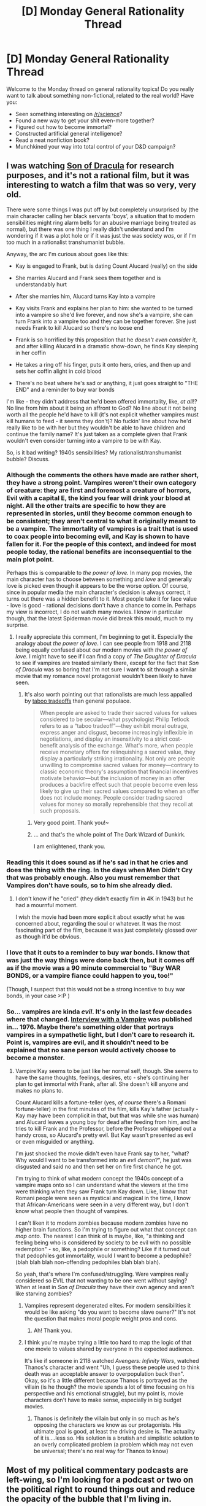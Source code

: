 #+TITLE: [D] Monday General Rationality Thread

* [D] Monday General Rationality Thread
:PROPERTIES:
:Author: AutoModerator
:Score: 17
:DateUnix: 1528124797.0
:DateShort: 2018-Jun-04
:END:
Welcome to the Monday thread on general rationality topics! Do you really want to talk about something non-fictional, related to the real world? Have you:

- Seen something interesting on [[/r/science]]?
- Found a new way to get your shit even-more together?
- Figured out how to become immortal?
- Constructed artificial general intelligence?
- Read a neat nonfiction book?
- Munchkined your way into total control of your D&D campaign?


** I was watching [[https://en.wikipedia.org/wiki/Son_of_Dracula_(1943_film)][Son of Dracula]] for research purposes, and it's not a rational film, but it was interesting to watch a film that was so very, very old.

There were some things I was put off by but completely unsurprised by (the main character calling her black servants 'boys', a situation that to modern sensibilities might ring alarm bells for an abusive marriage being treated as normal), but there was one thing I really didn't understand and I'm wondering if it was a plot hole or if it was just the was society /was/, or if I'm too much in a rationalist transhumanist bubble.

Anyway, the arc I'm curious about goes like this:

- Kay is engaged to Frank, but is dating Count Alucard (really) on the side

- She marries Alucard and Frank sees them together and is understandably hurt

- After she marries him, Alucard turns Kay into a vampire

- Kay visits Frank and explains her plan to him: she wanted to be turned into a vampire so she'd live forever, and now she's a vampire, she can turn Frank into a vampire too and they can be together forever. She just needs Frank to kill Alucard so there's no loose end

- Frank is so horrified by this proposition that he /doesn't even consider it/, and after killing Alucard in a dramatic show-down, he finds Kay sleeping in her coffin

- He takes a ring off his finger, puts it onto hers, cries, and then up and sets her coffin alight in cold blood

- There's no beat where he's sad or anything, it just goes straight to "THE END" and a reminder to buy war bonds

I'm like - they didn't address that he'd been offered immortality, like, /at all/!? No line from him about it being an affront to God? No line about it not being worth all the people he'd have to kill (it's not explicit whether vampires must kill humans to feed - it seems they don't)? No fuckin' line about how he'd really like to be with her but they wouldn't be able to have children and continue the family name? It's just taken as a complete given that Frank wouldn't even consider turning into a vampire to be with Kay.

So, is it bad writing? 1940s sensibilities? My rationalist/transhumanist bubble? Discuss.
:PROPERTIES:
:Author: MagicWeasel
:Score: 11
:DateUnix: 1528161211.0
:DateShort: 2018-Jun-05
:END:

*** Although the comments the others have made are rather short, they have a strong point. Vampires weren't their own category of creature: they are first and foremost a creature of horrors, Evil with a capital E, the kind you fear will drink your blood at night. All the other traits are specific to how they are represented in stories, until they become common enough to be consistent; they aren't central to what it originally meant to be a vampire. The immortality of vampires is a trait that is used to coax people into becoming evil, and Kay is shown to have fallen for it. For the people of this context, and indeed for most people today, the rational benefits are inconsequential to the main plot point.

Perhaps this is comparable to /the power of love./ In many pop movies, the main character has to choose between something and /love/ and generally love is picked even though it appears to be the worse option. Of course, since in popular media the main character's decision is always correct, it turns out there was a hidden benefit to it. Most people take it for face value - love is good - rational decisions don't have a chance to come in. Perhaps my view is incorrect, I do not watch many movies. I know in particular though, that the latest Spiderman movie did break this mould, much to my surprise.
:PROPERTIES:
:Author: causalchain
:Score: 8
:DateUnix: 1528194461.0
:DateShort: 2018-Jun-05
:END:

**** I really appreciate this comment, I'm beginning to get it. Especially the analogy about /the power of love/. I can see people from 1918 and 2118 being equally confused about our modern movies with /the power of love/. I might have to see if I can find a copy of /The Daughter of Dracula/ to see if vampires are treated similarly there, except for the fact that /Son of Dracula/ was so boring that I'm not sure I want to sit through a similar movie that my romance novel protagonist wouldn't been likely to have seen.
:PROPERTIES:
:Author: MagicWeasel
:Score: 2
:DateUnix: 1528194708.0
:DateShort: 2018-Jun-05
:END:

***** It's also worth pointing out that rationalists are much less appalled by [[https://www.scientificamerican.com/article/psychology-of-taboo-tradeoff/][taboo tradeoffs]] than general populace.

#+begin_quote
  When people are asked to trade their sacred values for values considered to be secular---what psychologist Philip Tetlock refers to as a “taboo tradeoff”---they exhibit moral outrage, express anger and disgust, become increasingly inflexible in negotiations, and display an insensitivity to a strict cost-benefit analysis of the exchange. What's more, when people receive monetary offers for relinquishing a sacred value, they display a particularly striking irrationality. Not only are people unwilling to compromise sacred values for money---contrary to classic economic theory's assumption that financial incentives motivate behavior---but the inclusion of money in an offer produces a backfire effect such that people become even less likely to give up their sacred values compared to when an offer does not include money. People consider trading sacred values for money so morally reprehensible that they recoil at such proposals.
#+end_quote
:PROPERTIES:
:Author: Wiron
:Score: 7
:DateUnix: 1528198957.0
:DateShort: 2018-Jun-05
:END:

****** Very good point. Thank you!~
:PROPERTIES:
:Author: MagicWeasel
:Score: 3
:DateUnix: 1528205357.0
:DateShort: 2018-Jun-05
:END:


****** ... and that's the whole point of The Dark Wizard of Dunkirk.

I am enlightened, thank you.
:PROPERTIES:
:Author: 9adam4
:Score: 1
:DateUnix: 1528329992.0
:DateShort: 2018-Jun-07
:END:


*** Reading this it does sound as if he's sad in that he cries and does the thing with the ring. In the days when Men Didn't Cry that was probably enough. Also you must remember that Vampires don't have souls, so to him she already died.
:PROPERTIES:
:Author: MonstrousBird
:Score: 7
:DateUnix: 1528202283.0
:DateShort: 2018-Jun-05
:END:

**** I don't know if he "cried" (they didn't exactly film in 4K in 1943) but he had a mournful moment.

I wish the movie had been more explicit about exactly what he was concerned about, regarding the soul or whatever. It was the most fascinating part of the film, because it was just completely glossed over as though it'd be obvious.
:PROPERTIES:
:Author: MagicWeasel
:Score: 2
:DateUnix: 1528205314.0
:DateShort: 2018-Jun-05
:END:


*** I love that it cuts to a reminder to buy war bonds. I know that was just the way things were done back then, but it comes off as if the movie was a 90 minute commercial to "Buy WAR BONDS, or a vampire fiance could happen to you, too!"

(Though, I suspect that this would not be a strong incentive to buy war bonds, in your case >:P )
:PROPERTIES:
:Author: callmesalticidae
:Score: 5
:DateUnix: 1528223246.0
:DateShort: 2018-Jun-05
:END:


*** So... vampires are kinda /evil/. It's only in the last few decades where that changed. [[https://www.goodreads.com/book/show/43763.Interview_with_the_Vampire][Interview with a Vampire]] was published in... 1976. Maybe there's something older that portrays vampires in a sympathetic light, but I don't care to research it. Point is, vampires are evil, and it shouldn't need to be explained that no sane person would actively choose to become a monster.
:PROPERTIES:
:Author: ben_oni
:Score: 8
:DateUnix: 1528181332.0
:DateShort: 2018-Jun-05
:END:

**** Vampire!Kay seems to be just like her normal self, though. She seems to have the same thoughts, feelings, desires, etc - she's continuing her plan to get immortal with Frank, after all. She doesn't kill anyone and makes no plans to.

Count Alucard kills a fortune-teller (yes, /of course/ there's a Romani fortune-teller) in the first minutes of the film, kills Kay's father (actually - Kay may have been complicit in that, but that was while she was human) and Alucard leaves a young boy for dead after feeding from him, and he tries to kill Frank and the Professor, before the Professor whipped out a handy cross, so Alucard's pretty evil. But Kay wasn't presented as evil or even misguided or anything.

I'm just shocked the movie didn't even have Frank say to her, "what? Why would I want to be transformed into an /evil demon/?", he just was disgusted and said no and then set her on fire first chance he got.

I'm trying to think of what modern concept the 1940s concept of a vampire maps onto so I can understand what the viewers at the time were thinking when they saw Frank turn Kay down. Like, I know that Romani people were seen as mystical and magical in the time, I know that African-Americans were seen in a very different way, but I don't know what people then thought of vampires.

I can't liken it to modern zombies because modern zombies have no higher brain functions. So I'm trying to figure out what that concept can /map onto/. The nearest I can think of is maybe, like, "a thinking and feeling being who is considered by society to be evil with no possible redemption" - so, like, a pedophile or something? Like if it turned out that pedophiles got immortality, would I want to become a pedophile? (blah blah blah non-offending pedophiles blah blah blah).

So yeah, that's where I'm confused/struggling. Were vampires really considered so EVIL that not wanting to be one went without saying? When at least in /Son of Dracula/ they have their own agency and aren't like starving zombies?
:PROPERTIES:
:Author: MagicWeasel
:Score: 3
:DateUnix: 1528182371.0
:DateShort: 2018-Jun-05
:END:

***** Vampires represent degenerated elites. For modern sensibilities it would be like asking "do you want to become slave owner?" It's not the question that makes moral people weight pros and cons.
:PROPERTIES:
:Author: Wiron
:Score: 8
:DateUnix: 1528188771.0
:DateShort: 2018-Jun-05
:END:

****** Ah! Thank you.
:PROPERTIES:
:Author: MagicWeasel
:Score: 3
:DateUnix: 1528194436.0
:DateShort: 2018-Jun-05
:END:


***** I think you're maybe trying a little too hard to map the logic of that one movie to values shared by everyone in the expected audience.

It's like if someone in 2118 watched /Avengers: Infinity Wars/, watched Thanos's character and went "Uh, I guess these people used to think death was an acceptable answer to overpopulation back then". Okay, so it's a little different because Thanos is portrayed as the villain (is he though? the movie spends a lot of time focusing on his perspective and his emotional struggle), but my point is, movie characters don't have to make sense, especially in big budget movies.
:PROPERTIES:
:Author: CouteauBleu
:Score: 1
:DateUnix: 1528218376.0
:DateShort: 2018-Jun-05
:END:

****** Thanos is definitely the villain but only in so much as he's opposing the characters we know as our protagonists. His ultimate goal is good, at least the driving desire is. The actuality of it is....less so. His solution is a brutish and simplistic solution to an overly complicated problem (a problem which may not even be universal; there's no real way for Thanos to know)
:PROPERTIES:
:Author: Kishoto
:Score: 1
:DateUnix: 1528810209.0
:DateShort: 2018-Jun-12
:END:


** Most of my political commentary podcasts are left-wing, so I'm looking for a podcast or two on the political right to round things out and reduce the opacity of the bubble that I'm living in.

I would prefer to not listen to someone who supports Trump /in general/ (support of specific actions or policies is fine) and I don't want to listen to someone who's going to be spending time making fun of the opposition. I'm not here for bad jokes or sick burns, and even when I /agree/ with the host, I tend to find myself wishing that we'd get back to the subject. It would also be nice if the host isn't religious, because there's no chance in Hell that I'm going to be convinced by an argument whose foundation is "Because Jesus."

Non-U.S. podcasts are fine, since I'm less interested in right-wing thoughts on particular issues than in right-wing /thought/, period.
:PROPERTIES:
:Author: callmesalticidae
:Score: 5
:DateUnix: 1528152833.0
:DateShort: 2018-Jun-05
:END:

*** I don't listen to podcasts, and I've only kept half an ear on politics for the past year, but I think [[https://www.nationalreview.com/podcasts/the-editors/][The (National Review) Editors]] is what you're looking for. While essentially defining what right-wing conservatism is, these guys famously gave Trump an /anti/-endorsement in 2016. They know the issues, can speak intelligently about them, and stay on point.
:PROPERTIES:
:Author: ben_oni
:Score: 5
:DateUnix: 1528180111.0
:DateShort: 2018-Jun-05
:END:

**** Thank you. I did not know that they had a podcast.
:PROPERTIES:
:Author: callmesalticidae
:Score: 1
:DateUnix: 1528328584.0
:DateShort: 2018-Jun-07
:END:


*** I think they still have a left lean, but they seem to try harder than most for balance. You might like reconsider. It's not a current event's podcast, but it's quite good. [[https://www.reconsidermedia.com/podcast/]]
:PROPERTIES:
:Author: space_fountain
:Score: 2
:DateUnix: 1528154873.0
:DateShort: 2018-Jun-05
:END:

**** Thank you!
:PROPERTIES:
:Author: callmesalticidae
:Score: 1
:DateUnix: 1528328591.0
:DateShort: 2018-Jun-07
:END:


*** Upvoting just cause it's nice to see someone being open to evidence outside their own worldview. It's so frustrating to see my friends and family dismiss someone's arguments just because they're left-leaning or right-leaning.
:PROPERTIES:
:Author: RationalityRules
:Score: 2
:DateUnix: 1528216245.0
:DateShort: 2018-Jun-05
:END:


*** Not really right wing-per se, and also technically not a podcast, but I would recommend watching/listening to Sargon of Akkad on Youtube. He identifies as a classical English Liberal, which means people should be free rather than compelled to do or say things. Recently he's been criticizing the left a lot due to social justice trying to take over the world and stuff, but he criticizes the right when they do stupid things as well. So while he's really more of a moderate, he usually explains why people think what they think even when he disagrees with them, so it should be useful as another perspective.
:PROPERTIES:
:Author: hh26
:Score: 1
:DateUnix: 1528313696.0
:DateShort: 2018-Jun-07
:END:

**** Besides the fact that Sargon is often ridiculously and grossly incorrect far too often for me to take him seriously, he's also a stellar example of what I said that I'm /not/ looking for: people who spend time making fun of the opposition.
:PROPERTIES:
:Author: callmesalticidae
:Score: 2
:DateUnix: 1528326820.0
:DateShort: 2018-Jun-07
:END:


** I would love advice on how to disassociate certain things from my ex and how you force myself to stop forward trending thought spirals.
:PROPERTIES:
:Author: SkyTroupe
:Score: 2
:DateUnix: 1528174990.0
:DateShort: 2018-Jun-05
:END:

*** Time works, not too much else. Getting rid of the mental trigger stuff and keeping busy work acceptably well. E.g. Seal away those fotos, favourite movies, books, mp3 files etc away and get a hobby where you get out lots and meet new peope.

As for the thought spirals, they can be a symptom of depression - any chance thats it? If so, treat it.

Thought spirals are hard to keep up when the body is busy and tired -start with regular cardio, or just run for a while until your brain is too busy breathing.
:PROPERTIES:
:Author: SvalbardCaretaker
:Score: 3
:DateUnix: 1528211396.0
:DateShort: 2018-Jun-05
:END:

**** It has been over a year since the break up. I just had a bit of a breakdown this Monday and last. Was hoping I'd be past those experiences. Especially for a short relationship.

I do have depression. I'm going to therapy but I feel tired all the time. I do work out and exercise but rarely have enough energy to put my all into it.
:PROPERTIES:
:Author: SkyTroupe
:Score: 3
:DateUnix: 1528232929.0
:DateShort: 2018-Jun-06
:END:

***** Yeah, unfortunately the thought spirals are such a big part of depression, I got no further advice. Best of luck, I'd love to get irregular updates if you are doing better.
:PROPERTIES:
:Author: SvalbardCaretaker
:Score: 2
:DateUnix: 1528233507.0
:DateShort: 2018-Jun-06
:END:

****** It's going okay. Still struggling with thought spirals but I'm not having them as much, which is good. How have you been?
:PROPERTIES:
:Author: SkyTroupe
:Score: 1
:DateUnix: 1532820368.0
:DateShort: 2018-Jul-29
:END:


** I mentioned it in Friday's thread, but has anyone else read [[https://www.amazon.com/Enlightenment-Now-Science-Humanism-Progress/dp/0525427570][Enlightenment Now: The Case for Reason, Science, Humanism, and Progress]]. I just finished listening to the audio book and will be reading the physical book once I get a chance. I would say it's the best description of how I feel about a lot of issues and actually directly mentions the rationalist movement, though not in the context of fiction.

In essence, the book attempts to make the case for enlightenment ideals. It argues, that they have been important it human progress along with laying out the evidence that humans are indeed progressing. He also makes an argument that there is a large group of intellectuals who are anti enlightenment. I agree with almost everything he said, which is honestly the biggest problem I had with the book. It didn't leave me re-evaluating many of my positions.

As I mentioned before he does argue that the potential for catastrophic disaster is over stated. I think he's only partially right. He states that since it takes a large group to create a powerful weapon one mad man can't then use one to destroy the world. I think the problem here is that in many cases the information may be hard to create, but using it may be easy. Let's say biologists in the next 10 years perfect gene editing to the extent that it's cheap and easy to build a totally synthetic virus. At that point all that is necessary is for someone to leak the information for a super virus and information is very hard to contain.
:PROPERTIES:
:Author: space_fountain
:Score: 3
:DateUnix: 1528127506.0
:DateShort: 2018-Jun-04
:END:


** I'm writing a story that isn't exactly a rational fiction, but uses a rational setting (consistent rules, realistic). As part of the this, I've been reworking all the mechanics of the games into something that makes more sense. One thing I'm not sure about is how to do a rational explanation or alternative to pokemon evolution by trading.

I have two ideas at this point. 1. In the wild, evolution by trade is actually a result of migration 2. Results from moving between different "packs" of that species, like when a male lion leaves the pride it was born into to make or take another.

Any suggestions would be much appreciated. Thank you.
:PROPERTIES:
:Author: Walk_the_Max_Planck
:Score: 2
:DateUnix: 1528224513.0
:DateShort: 2018-Jun-05
:END:

*** The two ideas you already have are good. A possible third one is that Pokemon have co-evolved alongside humans for so long that trading has become part of their standard life cycle.
:PROPERTIES:
:Score: 3
:DateUnix: 1528256822.0
:DateShort: 2018-Jun-06
:END:


*** Imo, evolution by trading one of the more questionable mechanics in the games, and I would certainly remove it if I made a pokemon game. I'm not entirely sure if it's appropriate to remove in a fanfic, in which every change is likely to meet some resistance. However, I believe this mechanic is removed in the anime, where we occasionally see trade-pokemon evolve without being traded, so I would recommend just removing it.
:PROPERTIES:
:Author: hh26
:Score: 3
:DateUnix: 1528314046.0
:DateShort: 2018-Jun-07
:END:


*** hmm, how about --

Pokemon evolution (/near-instantaneous maturation/metamorphosis, bypassing normal developmental pathways) is an exceptionally costly event, and carries some substantial risk of sterility or substantial germline mutation (due to the incredible energies released, some of it in the form of [[https://en.wikipedia.org/wiki/Heat-based_contraception][heat]] and [[https://en.wikipedia.org/wiki/Radiobiology#Health_effects][radiation]]) or death (in the case cancer development and overdepletion of the body's energy reserves -- maybe to the point of temporary lethargy, maybe even to death itself).

As such, in the wild it is to be avoided except as a measure of last resort, when the alternative is certain death. Usually, it is triggered by extreme trauma, such as one might find through exposure to violent combat. Hence, its induction through the accumulation of stressful fighting experience -- eventually, some threshold is reached, and whatever body systems monitor these things "decide" that metamorphosis is preferable to its usually much safer and more stable alternative.

Alternative triggers to pokevolution can also include environmental stressors, such as direct exposure to [[https://bulbapedia.bulbagarden.net/wiki/Evolutionary_stone][dangerous substances]]. Some especially eusocial species of Pokemon build elaborate communities and find their strength through interdependent social structure. To them, loss of community (through exile or cataclysm) carries not only substantial risk of death, but also extreme emotional trauma. This emotional trauma serves as such an excellent proxy of impending need for "fighting strength", and this association over anagenic (previously "evolutionary", at term which is now deprecated) time has allowed the emotional trauma itself to serve as "evolutionary" trigger.

When captured by a pokeball, pokemon undergo substantial neurological restructuring as part of a brainwashing regime that ensures obedience to their "trainer". This is often glossed over in popular understanding, but is required for hitherto aggressive pokemon to abandon their prior lives and enslave themselves to their new masters for the purposes of vicious bloodsport. The act of trading, then, induces feelings of traumatic separation and abandonment -- a severance of the bond between slave and master. In aforementioned eusocial Pokemon species, this can be enough to trigger metamorphosis.
:PROPERTIES:
:Author: phylogenik
:Score: 3
:DateUnix: 1528383767.0
:DateShort: 2018-Jun-07
:END:


*** Another option is to just have these pokemon not evolve in the wild at all. For example, say that Kadabra only evolves after it has had prolonged contact with at least two different human minds. There just aren't any Alakazams in the wild unless some trainer released theirs.

This is less plausible for Machoke and Graveler, but given that friendship based evolutions and mega evolutions are a thing, I'd say there is precedent for pokemon unlocking some hidden potential only after prolonged contact with humans.
:PROPERTIES:
:Author: Silver_Swift
:Score: 1
:DateUnix: 1528361935.0
:DateShort: 2018-Jun-07
:END:
